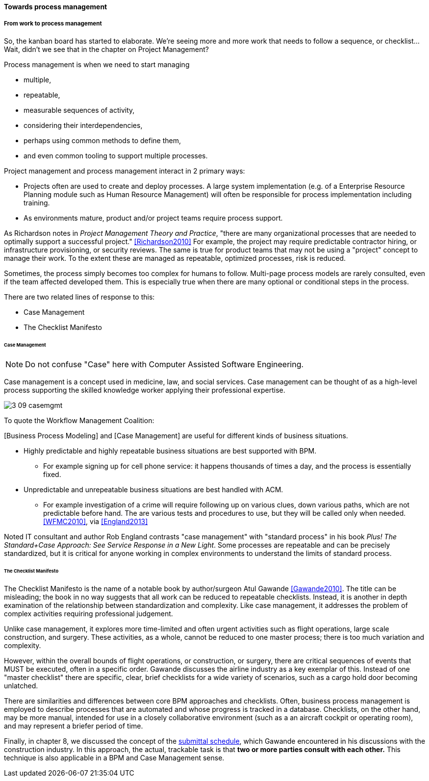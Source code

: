 
==== Towards process management


===== From work to process management

So, the kanban board has started to elaborate. We're seeing more and more work that needs to follow a sequence, or checklist... Wait, didn't we see that in the chapter on Project Management?

Process management is when we need to start managing

* multiple,
* repeatable,
* measurable sequences of activity,
* considering their interdependencies,
* perhaps using common methods to define them,
* and even common tooling to support multiple processes.

Project management and process management interact in 2 primary ways:

* Projects often are used to create and deploy processes. A large system implementation (e.g. of a Enterprise Resource Planning module such as Human Resource Management) will often be responsible for process implementation including training.
* As environments mature, product and/or project teams require process support.

As Richardson notes in _Project Management Theory and Practice_, "there are many organizational processes that are needed to optimally support a successful project." <<Richardson2010>> For example, the project may require predictable contractor hiring, or infrastructure provisioning, or security reviews. The same is true for product teams that may not be using a "project" concept to manage their work. To the extent these are managed as repeatable, optimized processes, risk is reduced.


Sometimes, the process simply becomes too complex for humans to follow. Multi-page process models are rarely consulted, even if the team affected developed them. This is especially true when there are many optional or conditional steps in the process.

There are two related lines of response to this:

* Case Management
* The Checklist Manifesto

anchor:case-mgmt[]

====== Case Management

NOTE: Do not confuse "Case" here with Computer Assisted Software Engineering.

Case management is a concept used in medicine, law, and social services. Case management can be thought of as a high-level process supporting the skilled knowledge worker applying their professional expertise.

image::images/3_09-casemgmt.png[]

To quote the Workflow Management Coalition:
****
[Business Process Modeling] and [Case Management] are useful for different kinds of business situations.

* Highly predictable and highly repeatable business situations are best supported with BPM.
** For example signing up for cell phone service: it happens thousands of times a day, and the process is essentially fixed.
* Unpredictable and unrepeatable business situations are best handled with ACM.
** For example investigation of a crime will require following up on various clues, down various paths, which are not predictable before hand. The are various tests and procedures to use, but they will be called only when needed.
<<WFMC2010>>, via <<England2013>>
****

Noted IT consultant and author Rob England contrasts "case management" with "standard process" in his book  _Plus! The Standard+Case Approach: See Service Response in a New Light_. Some processes are repeatable and can be precisely standardized, but it is critical for anyone working in complex environments to understand the limits of standard process.

anchor:checklist-manifesto[]

====== The Checklist Manifesto
The Checklist Manifesto is the name of a notable book by author/surgeon Atul Gawande <<Gawande2010>>. The title can be misleading; the book in no way suggests that all work can be reduced to repeatable checklists. Instead, it is another in depth examination of the  relationship between standardization and complexity. Like case management, it addresses the problem of complex activities requiring professional judgement.

Unlike case management, it explores more time-limited and often urgent activities such as flight operations, large scale construction, and surgery. These activities, as a whole, cannot be reduced to one master process; there is too much variation and complexity.

However, within the overall bounds of flight operations, or construction, or surgery, there are critical sequences of events that MUST be executed, often in a specific order. Gawande discusses the airline industry as a key exemplar of this. Instead of one "master checklist" there are specific, clear, brief checklists for a wide variety of scenarios, such as a cargo hold door becoming unlatched.

There are similarities and differences between core BPM approaches and checklists. Often, business process management is employed to describe processes that are automated and whose progress is tracked in a database. Checklists, on the other hand, may be more manual, intended for use in a closely collaborative environment (such as a an aircraft cockpit or operating room), and may represent a briefer period of time.

Finally, in chapter 8, we discussed the concept of the xref:submittal-schedule[submittal schedule], which Gawande encountered in his discussions with the construction industry. In this approach, the actual, trackable task is that *two or more parties consult with each other.* This technique is also applicable in a BPM and Case Management sense.
